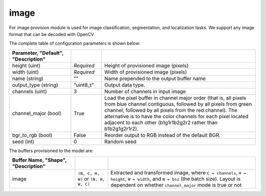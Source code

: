 .. ---------------------------------------------------------------------------
.. Copyright 2017-2018 Intel Corporation
.. 
.. Licensed under the Apache License, Version 2.0 (the "License");
.. you may not use this file except in compliance with the License.
.. You may obtain a copy of the License at
..
..     http://www.apache.org/licenses/LICENSE-2.0
..
.. Unless required by applicable law or agreed to in writing, software
.. distributed under the License is distributed on an "AS IS" BASIS,
.. WITHOUT WARRANTIES OR CONDITIONS OF ANY KIND, either express or implied.
.. See the License for the specific language governing permissions and
.. limitations under the License.
.. ---------------------------------------------------------------------------

image
=====

For image provision module is used for image classification, segmentation, and localization tasks. We support any image format that can be decoded with OpenCV.

The complete table of configuration parameters is shown below:

.. csv-table::
   :header: "Parameter", "Default", "Description"
   :widths: 20, 10, 50
   :delim: |
   :escape: ~

   height (uint) | *Required* | Height of provisioned image (pixels)
   width (uint) | *Required* | Width of provisioned image (pixels)
   name (string) | ~"~" | Name prepended to the output buffer name
   output_type (string)| ~"uint8_t~"| Output data type.
   channels (uint) | 3 | Number of channels in input image
   channel_major (bool)| True | Load the pixel buffer in channel major order (that is, all pixels from blue channel contiguous, followed by all pixels from green channel, followed by all pixels from the red channel).  The alternative is to have the color channels for each pixel located adjacent to each other (b1g1r1b2g2r2 rather than b1b2g1g2r1r2).
   bgr_to_rgb (bool) | False | Reorder output to RGB instead of the default BGR.
   seed (int) | 0 | Random seed

The buffers provisioned to the model are:

.. csv-table::
   :header: "Buffer Name", "Shape", "Description"
   :widths: 20, 10, 45
   :delim: |
   :escape: ~

   image | ``(N, C, H, W)`` or ``(N, H, W, C)``| Extracted and transformed image, where ``C = channels``, ``H = height``, ``W = width``, and ``N = bsz`` (the batch size).  Layout is dependent on whether ``channel_major`` mode is true or not
